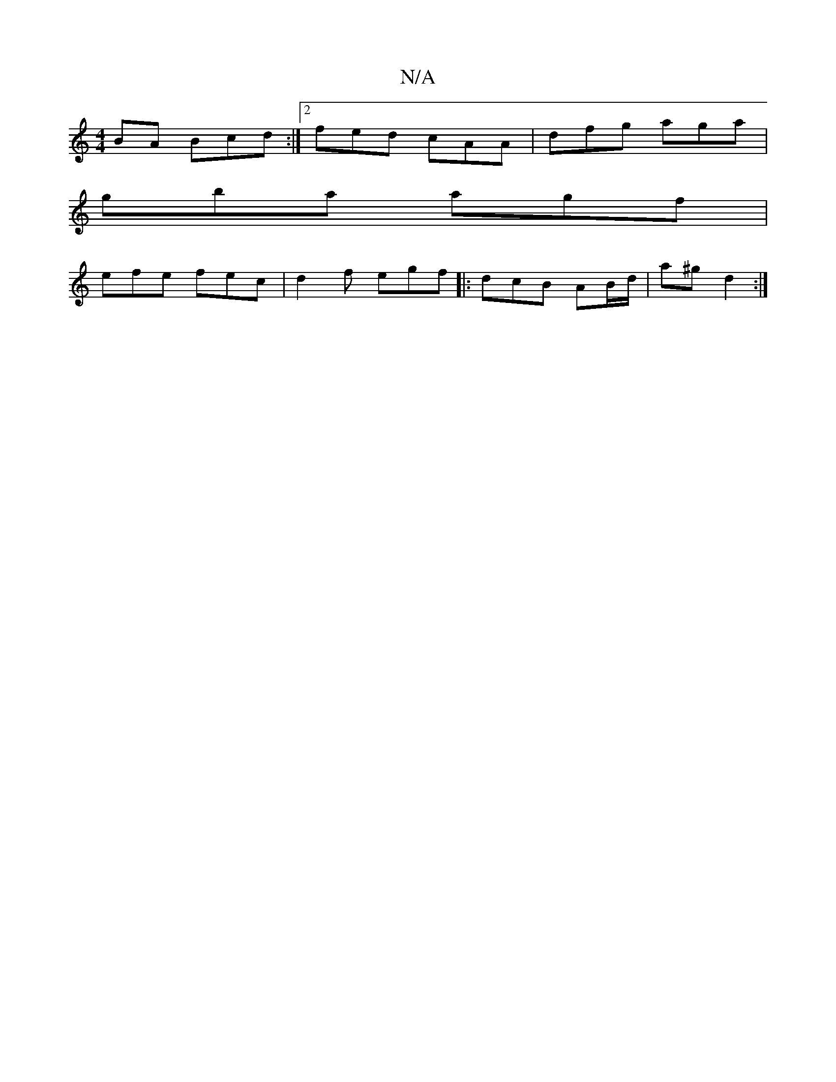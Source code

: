 X:1
T:N/A
M:4/4
R:N/A
K:Cmajor
BA Bcd :|2 fed cAA | dfg aga |
gba agf |
efe fec | d2f egf |: dcB AB/d/ | a^g d2 :|

|: 
|| 
|G AB A2 | EF D2 :|
[3 d (3BdB | cBAE (GAB)|
"D"fA A/ e2 c2 | -c2B"F/D"AF|
"D"DF dA TB2 d2 |
"G"d2 BG A2 G2